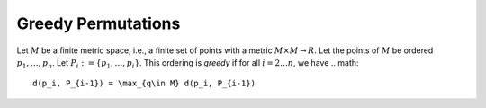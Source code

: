 Greedy Permutations
===================

Let :math:`M` be a finite metric space, i.e., a finite set of points with a metric :math:`M\times M\to R`.
Let the points of :math:`M` be ordered :math:`p_1,\ldots, p_n`.
Let :math:`P_i:= \{p_1,\ldots, p_i\}`.
This ordering is *greedy* if for all :math:`i = 2\ldots n`, we have
.. math::
  d(p_i, P_{i-1}) = \max_{q\in M} d(p_i, P_{i-1})
